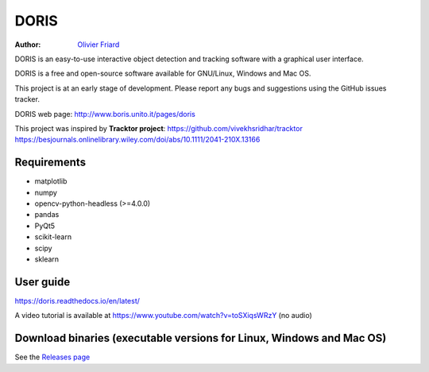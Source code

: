 ################################################################
DORIS
################################################################

:Author: `Olivier Friard <http://www.di.unito.it/~friard>`_


DORIS is an easy-to-use interactive object detection and tracking software with a graphical user interface.

DORIS is a free and open-source software available for GNU/Linux, Windows and Mac OS.

This project is at an early stage of development. Please report any bugs and suggestions using the GitHub issues tracker.

DORIS web page: `http://www.boris.unito.it/pages/doris <http://www.boris.unito.it/pages/doris>`_

This project was inspired by **Tracktor project**: https://github.com/vivekhsridhar/tracktor https://besjournals.onlinelibrary.wiley.com/doi/abs/10.1111/2041-210X.13166

Requirements
========================================================================================

* matplotlib
* numpy
* opencv-python-headless (>=4.0.0)
* pandas
* PyQt5
* scikit-learn
* scipy
* sklearn


User guide
========================================================================================

https://doris.readthedocs.io/en/latest/

A video tutorial is available at https://www.youtube.com/watch?v=toSXiqsWRzY (no audio)


Download binaries (executable versions for Linux, Windows and Mac OS)
========================================================================================

See the `Releases page <https://github.com/olivierfriard/DORIS/releases>`_



